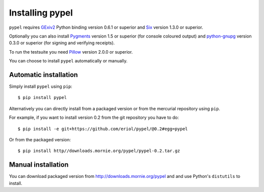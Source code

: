 Installing pypel
================

``pypel`` requires `GExiv2 <https://wiki.gnome.org/Projects/gexiv2>`_
Python binding version 0.6.1 or superior and
`Six <http://pypi.python.org/pypi/six/>`_ version 1.3.0 or superior.

Optionally you can also install `Pygments <http://pygments.org/>`_ version 1.5
or superior (for console coloured output) and
`python-gnupg <https://pythonhosted.org/python-gnupg/>`_  version 0.3.0 or
superior (for signing and verifying receipts).

To run the testsuite you need `Pillow <http://python-imaging.github.io/>`_
version 2.0.0 or superior.

You can choose to install ``pypel`` automatically or manually.

Automatic installation
----------------------

Simply install ``pypel`` using ``pip``::

    $ pip install pypel

Alternatively you can directly install from a packaged version or from the
mercurial repository using ``pip``.

For example, if you want to install version 0.2 from the git repository
you have to do::

    $ pip install -e git+https://github.com/eriol/pypel/@0.2#egg=pypel

Or from the packaged version::

    $ pip install http//downloads.mornie.org/pypel/pypel-0.2.tar.gz

Manual installation
-------------------

You can download packaged version from http://downloads.mornie.org/pypel
and and use Python's ``distutils`` to install.
